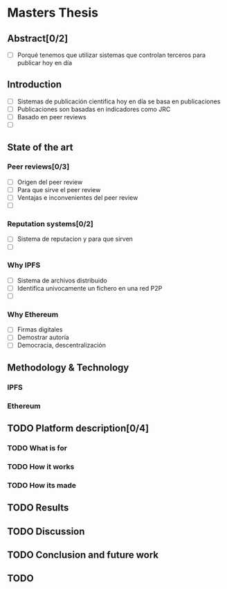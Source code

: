 * Masters Thesis

** Abstract[0/2]
   - [ ] Porqué tenemos que utilizar sistemas que controlan terceros para publicar hoy en día

** Introduction
   - [ ] Sistemas de publicación cientifica hoy en día se basa en publicaciones
   - [ ] Publicaciones son basadas en indicadores como JRC
   - [ ] Basado en peer reviews
   - [ ] 

** State of the art
  
*** Peer reviews[0/3]
 - [ ] Origen del peer review
 - [ ] Para que sirve el peer review
 - [ ] Ventajas e inconvenientes del peer review
 - [ ] 

*** Reputation systems[0/2]
 - [ ] Sistema de reputacion y para que sirven
 - [ ] 

*** Why IPFS
 - [ ] Sistema de archivos distribuido
 - [ ] Identifica univocamente un fichero en una red P2P
 - [ ] 

*** Why Ethereum
 - [ ] Firmas digitales
 - [ ] Demostrar autoría
 - [ ] Democracia, descentralización

** Methodology &  Technology

*** IPFS

*** Ethereum
 
** TODO Platform description[0/4]
*** TODO What is for
*** TODO How it works
*** TODO How its made
** TODO Results 
** TODO Discussion
** TODO Conclusion and future work
** TODO 
